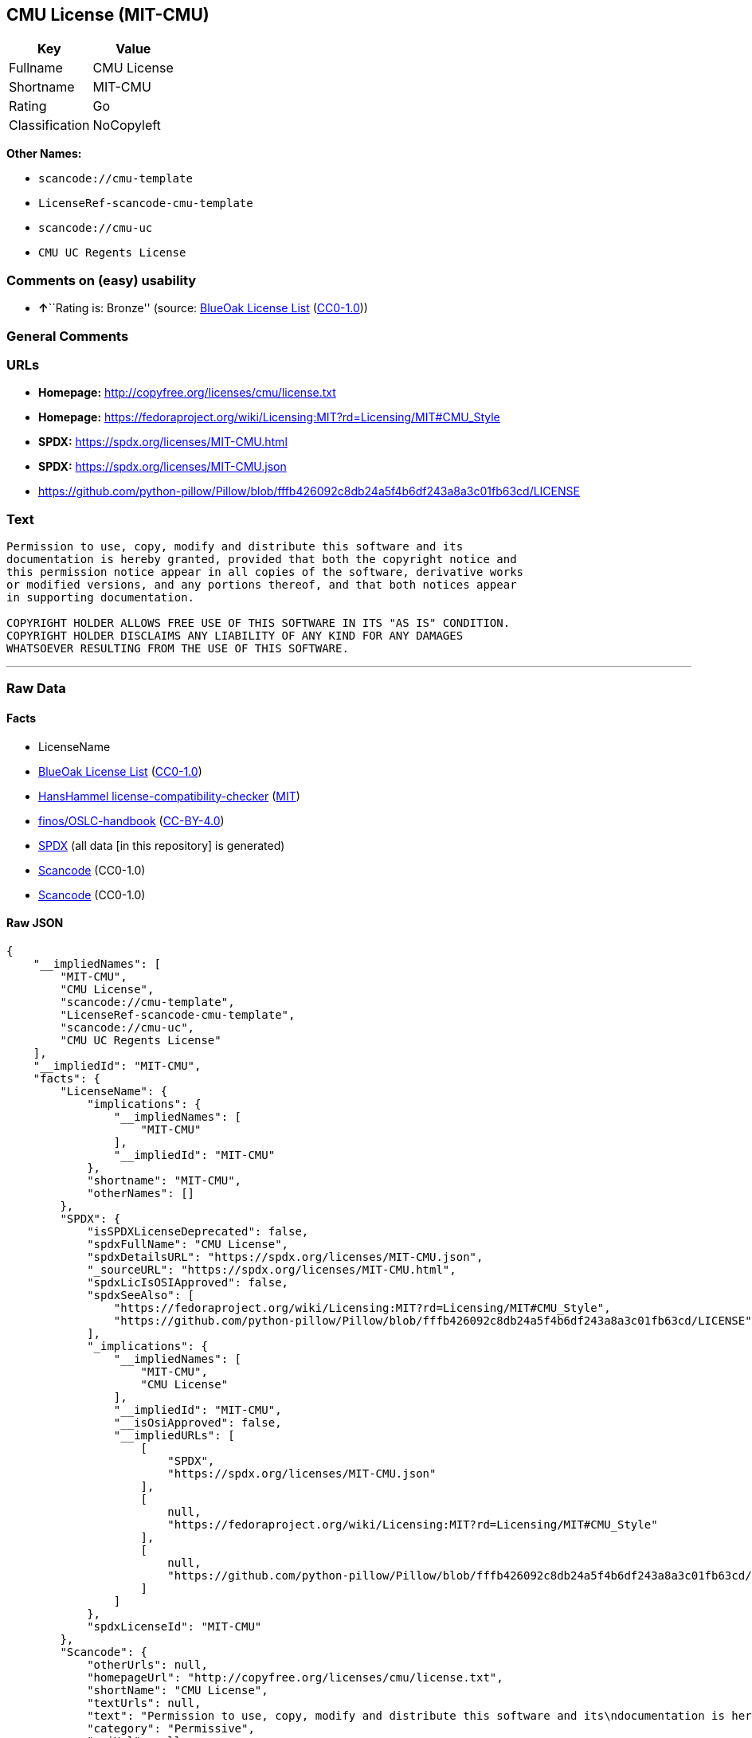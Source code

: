 == CMU License (MIT-CMU)

[cols=",",options="header",]
|===
|Key |Value
|Fullname |CMU License
|Shortname |MIT-CMU
|Rating |Go
|Classification |NoCopyleft
|===

*Other Names:*

* `scancode://cmu-template`
* `LicenseRef-scancode-cmu-template`
* `scancode://cmu-uc`
* `CMU UC Regents License`

=== Comments on (easy) usability

* **↑**``Rating is: Bronze'' (source:
https://blueoakcouncil.org/list[BlueOak License List]
(https://raw.githubusercontent.com/blueoakcouncil/blue-oak-list-npm-package/master/LICENSE[CC0-1.0]))

=== General Comments

=== URLs

* *Homepage:* http://copyfree.org/licenses/cmu/license.txt
* *Homepage:*
https://fedoraproject.org/wiki/Licensing:MIT?rd=Licensing/MIT#CMU_Style
* *SPDX:* https://spdx.org/licenses/MIT-CMU.html
* *SPDX:* https://spdx.org/licenses/MIT-CMU.json
* https://github.com/python-pillow/Pillow/blob/fffb426092c8db24a5f4b6df243a8a3c01fb63cd/LICENSE

=== Text

....
Permission to use, copy, modify and distribute this software and its
documentation is hereby granted, provided that both the copyright notice and
this permission notice appear in all copies of the software, derivative works
or modified versions, and any portions thereof, and that both notices appear
in supporting documentation.

COPYRIGHT HOLDER ALLOWS FREE USE OF THIS SOFTWARE IN ITS "AS IS" CONDITION.
COPYRIGHT HOLDER DISCLAIMS ANY LIABILITY OF ANY KIND FOR ANY DAMAGES
WHATSOEVER RESULTING FROM THE USE OF THIS SOFTWARE.
....

'''''

=== Raw Data

==== Facts

* LicenseName
* https://blueoakcouncil.org/list[BlueOak License List]
(https://raw.githubusercontent.com/blueoakcouncil/blue-oak-list-npm-package/master/LICENSE[CC0-1.0])
* https://github.com/HansHammel/license-compatibility-checker/blob/master/lib/licenses.json[HansHammel
license-compatibility-checker]
(https://github.com/HansHammel/license-compatibility-checker/blob/master/LICENSE[MIT])
* https://github.com/finos/OSLC-handbook/blob/master/src/MIT-CMU.yaml[finos/OSLC-handbook]
(https://creativecommons.org/licenses/by/4.0/legalcode[CC-BY-4.0])
* https://spdx.org/licenses/MIT-CMU.html[SPDX] (all data [in this
repository] is generated)
* https://github.com/nexB/scancode-toolkit/blob/develop/src/licensedcode/data/licenses/cmu-template.yml[Scancode]
(CC0-1.0)
* https://github.com/nexB/scancode-toolkit/blob/develop/src/licensedcode/data/licenses/cmu-uc.yml[Scancode]
(CC0-1.0)

==== Raw JSON

....
{
    "__impliedNames": [
        "MIT-CMU",
        "CMU License",
        "scancode://cmu-template",
        "LicenseRef-scancode-cmu-template",
        "scancode://cmu-uc",
        "CMU UC Regents License"
    ],
    "__impliedId": "MIT-CMU",
    "facts": {
        "LicenseName": {
            "implications": {
                "__impliedNames": [
                    "MIT-CMU"
                ],
                "__impliedId": "MIT-CMU"
            },
            "shortname": "MIT-CMU",
            "otherNames": []
        },
        "SPDX": {
            "isSPDXLicenseDeprecated": false,
            "spdxFullName": "CMU License",
            "spdxDetailsURL": "https://spdx.org/licenses/MIT-CMU.json",
            "_sourceURL": "https://spdx.org/licenses/MIT-CMU.html",
            "spdxLicIsOSIApproved": false,
            "spdxSeeAlso": [
                "https://fedoraproject.org/wiki/Licensing:MIT?rd=Licensing/MIT#CMU_Style",
                "https://github.com/python-pillow/Pillow/blob/fffb426092c8db24a5f4b6df243a8a3c01fb63cd/LICENSE"
            ],
            "_implications": {
                "__impliedNames": [
                    "MIT-CMU",
                    "CMU License"
                ],
                "__impliedId": "MIT-CMU",
                "__isOsiApproved": false,
                "__impliedURLs": [
                    [
                        "SPDX",
                        "https://spdx.org/licenses/MIT-CMU.json"
                    ],
                    [
                        null,
                        "https://fedoraproject.org/wiki/Licensing:MIT?rd=Licensing/MIT#CMU_Style"
                    ],
                    [
                        null,
                        "https://github.com/python-pillow/Pillow/blob/fffb426092c8db24a5f4b6df243a8a3c01fb63cd/LICENSE"
                    ]
                ]
            },
            "spdxLicenseId": "MIT-CMU"
        },
        "Scancode": {
            "otherUrls": null,
            "homepageUrl": "http://copyfree.org/licenses/cmu/license.txt",
            "shortName": "CMU License",
            "textUrls": null,
            "text": "Permission to use, copy, modify and distribute this software and its\ndocumentation is hereby granted, provided that both the copyright notice and\nthis permission notice appear in all copies of the software, derivative works\nor modified versions, and any portions thereof, and that both notices appear\nin supporting documentation.\n\nCOPYRIGHT HOLDER ALLOWS FREE USE OF THIS SOFTWARE IN ITS \"AS IS\" CONDITION.\nCOPYRIGHT HOLDER DISCLAIMS ANY LIABILITY OF ANY KIND FOR ANY DAMAGES\nWHATSOEVER RESULTING FROM THE USE OF THIS SOFTWARE.",
            "category": "Permissive",
            "osiUrl": null,
            "owner": "Carnegie Mellon University",
            "_sourceURL": "https://github.com/nexB/scancode-toolkit/blob/develop/src/licensedcode/data/licenses/cmu-template.yml",
            "key": "cmu-template",
            "name": "Carnegie Mellon Template License",
            "spdxId": "LicenseRef-scancode-cmu-template",
            "notes": null,
            "_implications": {
                "__impliedNames": [
                    "scancode://cmu-template",
                    "CMU License",
                    "LicenseRef-scancode-cmu-template"
                ],
                "__impliedId": "LicenseRef-scancode-cmu-template",
                "__impliedCopyleft": [
                    [
                        "Scancode",
                        "NoCopyleft"
                    ]
                ],
                "__calculatedCopyleft": "NoCopyleft",
                "__impliedText": "Permission to use, copy, modify and distribute this software and its\ndocumentation is hereby granted, provided that both the copyright notice and\nthis permission notice appear in all copies of the software, derivative works\nor modified versions, and any portions thereof, and that both notices appear\nin supporting documentation.\n\nCOPYRIGHT HOLDER ALLOWS FREE USE OF THIS SOFTWARE IN ITS \"AS IS\" CONDITION.\nCOPYRIGHT HOLDER DISCLAIMS ANY LIABILITY OF ANY KIND FOR ANY DAMAGES\nWHATSOEVER RESULTING FROM THE USE OF THIS SOFTWARE.",
                "__impliedURLs": [
                    [
                        "Homepage",
                        "http://copyfree.org/licenses/cmu/license.txt"
                    ]
                ]
            }
        },
        "HansHammel license-compatibility-checker": {
            "implications": {
                "__impliedNames": [
                    "MIT-CMU"
                ],
                "__impliedCopyleft": [
                    [
                        "HansHammel license-compatibility-checker",
                        "NoCopyleft"
                    ]
                ],
                "__calculatedCopyleft": "NoCopyleft"
            },
            "licensename": "MIT-CMU",
            "copyleftkind": "NoCopyleft"
        },
        "BlueOak License List": {
            "BlueOakRating": "Bronze",
            "url": "https://spdx.org/licenses/MIT-CMU.html",
            "isPermissive": true,
            "_sourceURL": "https://blueoakcouncil.org/list",
            "name": "CMU License",
            "id": "MIT-CMU",
            "_implications": {
                "__impliedNames": [
                    "MIT-CMU",
                    "CMU License"
                ],
                "__impliedJudgement": [
                    [
                        "BlueOak License List",
                        {
                            "tag": "PositiveJudgement",
                            "contents": "Rating is: Bronze"
                        }
                    ]
                ],
                "__impliedCopyleft": [
                    [
                        "BlueOak License List",
                        "NoCopyleft"
                    ]
                ],
                "__calculatedCopyleft": "NoCopyleft",
                "__impliedURLs": [
                    [
                        "SPDX",
                        "https://spdx.org/licenses/MIT-CMU.html"
                    ]
                ]
            }
        },
        "finos/OSLC-handbook": {
            "terms": [
                {
                    "termUseCases": [
                        "UB",
                        "MB",
                        "US",
                        "MS"
                    ],
                    "termSeeAlso": null,
                    "termDescription": "Provide copy of license",
                    "termComplianceNotes": "For binary distributions, provide this information \"in supporting documentation\"",
                    "termType": "condition"
                },
                {
                    "termUseCases": [
                        "UB",
                        "MB",
                        "US",
                        "MS"
                    ],
                    "termSeeAlso": null,
                    "termDescription": "Provide copyright notice",
                    "termComplianceNotes": "For binary distributions, provide this information \"in supporting documentation\"",
                    "termType": "condition"
                }
            ],
            "_sourceURL": "https://github.com/finos/OSLC-handbook/blob/master/src/MIT-CMU.yaml",
            "name": "CMU License",
            "nameFromFilename": "MIT-CMU",
            "notes": null,
            "_implications": {
                "__impliedNames": [
                    "MIT-CMU",
                    "CMU License"
                ]
            },
            "licenseId": [
                "MIT-CMU",
                "CMU License"
            ]
        }
    },
    "__impliedJudgement": [
        [
            "BlueOak License List",
            {
                "tag": "PositiveJudgement",
                "contents": "Rating is: Bronze"
            }
        ]
    ],
    "__impliedCopyleft": [
        [
            "BlueOak License List",
            "NoCopyleft"
        ],
        [
            "HansHammel license-compatibility-checker",
            "NoCopyleft"
        ],
        [
            "Scancode",
            "NoCopyleft"
        ]
    ],
    "__calculatedCopyleft": "NoCopyleft",
    "__isOsiApproved": false,
    "__impliedText": "Permission to use, copy, modify and distribute this software and its\ndocumentation is hereby granted, provided that both the copyright notice and\nthis permission notice appear in all copies of the software, derivative works\nor modified versions, and any portions thereof, and that both notices appear\nin supporting documentation.\n\nCOPYRIGHT HOLDER ALLOWS FREE USE OF THIS SOFTWARE IN ITS \"AS IS\" CONDITION.\nCOPYRIGHT HOLDER DISCLAIMS ANY LIABILITY OF ANY KIND FOR ANY DAMAGES\nWHATSOEVER RESULTING FROM THE USE OF THIS SOFTWARE.",
    "__impliedURLs": [
        [
            "SPDX",
            "https://spdx.org/licenses/MIT-CMU.html"
        ],
        [
            "SPDX",
            "https://spdx.org/licenses/MIT-CMU.json"
        ],
        [
            null,
            "https://fedoraproject.org/wiki/Licensing:MIT?rd=Licensing/MIT#CMU_Style"
        ],
        [
            null,
            "https://github.com/python-pillow/Pillow/blob/fffb426092c8db24a5f4b6df243a8a3c01fb63cd/LICENSE"
        ],
        [
            "Homepage",
            "http://copyfree.org/licenses/cmu/license.txt"
        ],
        [
            "Homepage",
            "https://fedoraproject.org/wiki/Licensing:MIT?rd=Licensing/MIT#CMU_Style"
        ]
    ]
}
....

==== Dot Cluster Graph

../dot/MIT-CMU.svg
